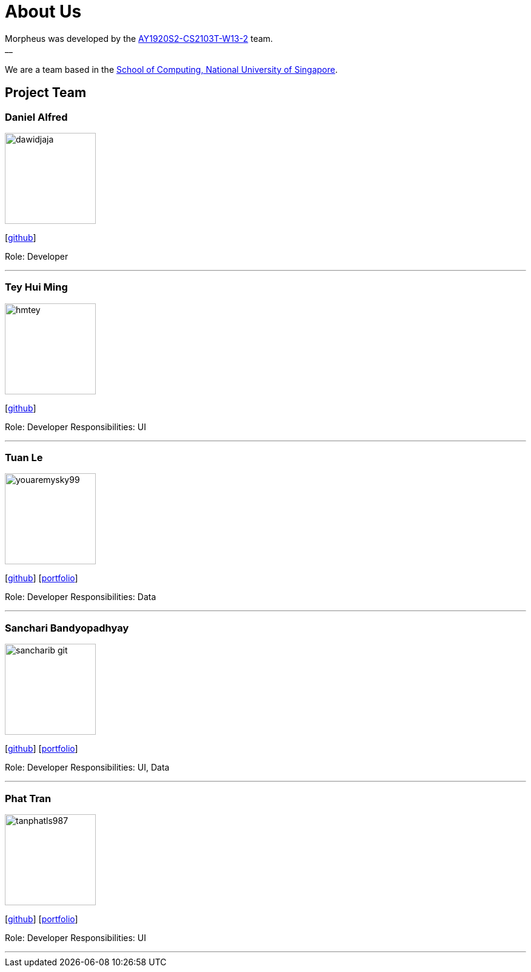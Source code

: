 = About Us
:site-section: AboutUs
:relfileprefix: team/
:imagesDir: images
:stylesDir: stylesheets

Morpheus was developed by the https://github.com/AY1920S2-CS2103T-W13-2/main/tree/master/docs/team[AY1920S2-CS2103T-W13-2] team. +
__ +
{empty} +
We are a team based in the http://www.comp.nus.edu.sg[School of Computing, National University of Singapore].

== Project Team

=== Daniel Alfred
image::dawidjaja.png[width="150", align="left"]
{empty}[https://github.com/dawidjaja[github]]

Role: Developer

'''

=== Tey Hui Ming
image::hmtey.png[width="150", align="left"]
{empty}[http://github.com/hmtey[github]]

Role: Developer
Responsibilities: UI

'''

=== Tuan Le
image::youaremysky99.png[width="150", align="left"]
{empty}[http://github.com/youaremysky99[github]] [<<youaremysky99#, portfolio>>]

Role: Developer
Responsibilities: Data

'''

=== Sanchari Bandyopadhyay
image::sancharib-git.png[width="150", align="left"]
{empty}[http://github.com/sancharib-git[github]] [<<sancharib-git#, portfolio>>]

Role: Developer
Responsibilities: UI, Data

'''

=== Phat Tran
image::tanphatls987.png[width="150", align="left"]
{empty}[http://github.com/tanphatls987[github]] [<<tanphatls987#, portfolio>>]

Role: Developer
Responsibilities: UI

'''
